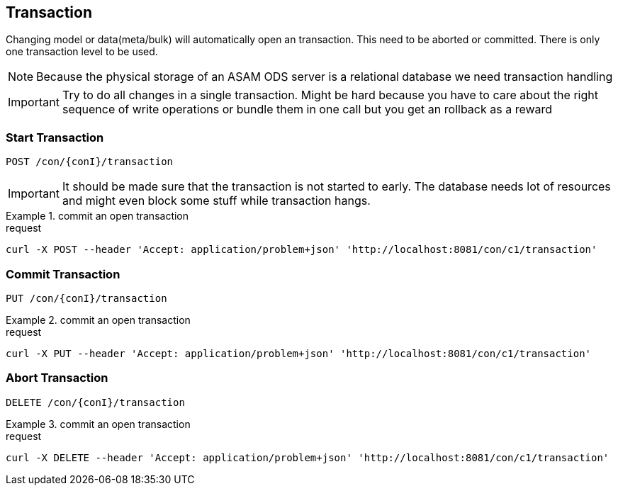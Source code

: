 == Transaction
:Author:    Andreas Krantz
:Email:     totonga@gmail.com

****
Changing model or data(meta/bulk) will automatically open an transaction. This need to be aborted or committed. There is only one transaction level to be used.
****

NOTE: Because the physical storage of an ASAM ODS server is a relational database we need transaction handling

IMPORTANT: Try to do all changes in a single transaction. 
           Might be hard because you have to care about the 
           right sequence of write operations or bundle them 
           in one call but you get an rollback as a reward 

=== Start Transaction

----
POST /con/{conI}/transaction
----

IMPORTANT: It should be made sure that the transaction is not started to early. The database needs lot of resources and
            might even block some stuff while transaction hangs.

.commit an open transaction
================================
.request
[source,json]
----
curl -X POST --header 'Accept: application/problem+json' 'http://localhost:8081/con/c1/transaction'
----
================================

           
=== Commit Transaction

----
PUT /con/{conI}/transaction
----

.commit an open transaction
================================
.request
[source,json]
----
curl -X PUT --header 'Accept: application/problem+json' 'http://localhost:8081/con/c1/transaction'
----
================================


=== Abort Transaction

----
DELETE /con/{conI}/transaction
----

.commit an open transaction
================================
.request
[source,json]
----
curl -X DELETE --header 'Accept: application/problem+json' 'http://localhost:8081/con/c1/transaction'
----
================================
